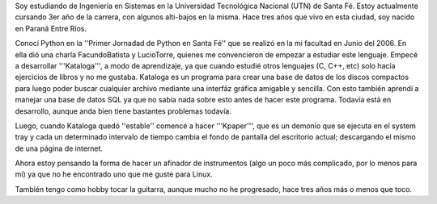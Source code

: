 .. title: Manuel Kaufmann


Soy estudiando de Ingeniería en Sistemas en la Universidad Tecnológica Nacional (UTN) de Santa Fé. Estoy actualmente cursando 3er año de la carrera, con algunos alti-bajos en la misma. Hace tres años que vivo en esta ciudad, soy nacido en Paraná Entre Ríos.

Conocí Python en la ''Primer Jornadad de Python en Santa Fé'' que se realizó en la mi facultad en Junio del 2006. En ella dió una charla FacundoBatista y LucioTorre, quienes me convencieron de empezar a estudiar este lenguaje. Empecé a desarrollar '''Kataloga''', a modo de aprendizaje, ya que cuando estudié otros lenguajes (C, C++, etc) solo hacía ejercicios de libros y no me gustaba. Kataloga es un programa para crear una base de datos de los discos compactos para luego poder buscar cualquier archivo mediante una interfáz gráfica amigable y sencilla. Con esto también aprendí a manejar una base de datos SQL ya que no sabía nada sobre esto antes de hacer este programa. Todavía está en desarrollo, aunque anda bien tiene bastantes problemas todavía.

Luego, cuando Kataloga quedó ''estable'' comencé a hacer '''Kpaper''', que es un demonio que se ejecuta en el system tray y cada un determinado intervalo de tiempo cambia el fondo de pantalla del escritorio actual; descargando el mismo de una página de internet.

Ahora estoy pensando la forma de hacer un afinador de instrumentos (algo un poco más complicado, por lo menos para mí) ya que no he encontrado uno que me guste para Linux.

También tengo como hobby tocar la guitarra, aunque mucho no he progresado, hace tres años más o menos que toco.


